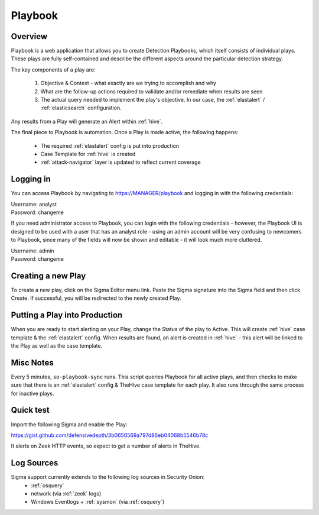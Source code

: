 .. _playbook:

Playbook
========

Overview
--------

Playbook is a web application that allows you to create Detection Playbooks, which itself consists of individual plays. These plays are fully self-contained and describe the different aspects around the particular detection strategy.

The key components of a play are:

 #. Objective & Context - what exactly are we trying to accomplish and why
 #. What are the follow-up actions required to validate and/or remediate when results are seen
 #. The actual query needed to implement the play's objective. In our case, the :ref:`elastalert` / :ref:`elasticsearch` configuration.

Any results from a Play will generate an Alert within :ref:`hive`.

The final piece to Playbook is automation. Once a Play is made active, the following happens:

 - The required :ref:`elastalert` config is put into production
 - Case Template for :ref:`hive` is created
 - :ref:`attack-navigator` layer is updated to reflect current coverage

Logging in
----------

You can access Playbook by navigating to https://MANAGER/playbook and logging in with the following credentials:

| Username: analyst
| Password: changeme

If you need administrator access to Playbook, you can login with the following credentials - however, the Playbook UI is designed to be used with a user that has an analyst role - using an admin account will be very confusing to newcomers to Playbook, since many of the fields will now be shown and editable - it will look much more cluttered.

| Username: admin
| Password: changeme

Creating a new Play
-------------------

To create a new play, click on the Sigma Editor menu link. Paste the Sigma signature into the Sigma field and then click Create. If successful, you will be redirected to the newly created Play.

Putting a Play into Production
------------------------------

When you are ready to start alerting on your Play, change the Status of the play to Active. This will create :ref:`hive` case template & the :ref:`elastalert` config. When results are found, an alert is created in :ref:`hive` - this alert will be linked to the Play as well as the case template.

Misc Notes
----------

Every 5 minutes, ``so-playbook-sync`` runs. This script queries Playbook for all active plays, and then checks to make sure that there is an :ref:`elastalert` config & TheHive case template for each play. It also runs through the same process for inactive plays.

Quick test
----------

Import the following Sigma and enable the Play:

https://gist.github.com/defensivedepth/3b0656569a797d86eb04068b5546b78c

It alerts on Zeek HTTP events, so expect to get a number of alerts in TheHive.

Log Sources
-----------

Sigma support currently extends to the following log sources in Security Onion:
 - :ref:`osquery`
 - network (via :ref:`zeek` logs)
 - Windows Eventlogs + :ref:`sysmon` (via :ref:`osquery`)
